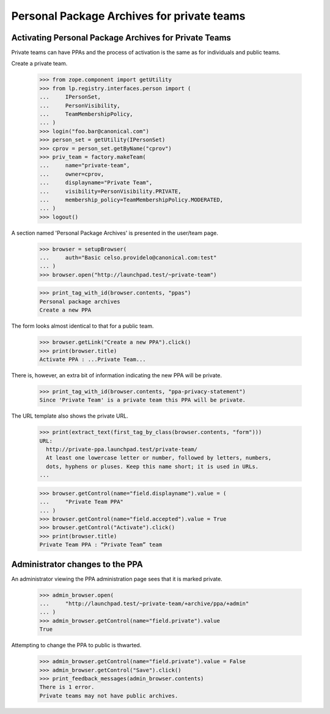 Personal Package Archives for private teams
===========================================


Activating Personal Package Archives for Private Teams
------------------------------------------------------

Private teams can have PPAs and the process of activation is the same
as for individuals and public teams.

Create a private team.

    >>> from zope.component import getUtility
    >>> from lp.registry.interfaces.person import (
    ...     IPersonSet,
    ...     PersonVisibility,
    ...     TeamMembershipPolicy,
    ... )
    >>> login("foo.bar@canonical.com")
    >>> person_set = getUtility(IPersonSet)
    >>> cprov = person_set.getByName("cprov")
    >>> priv_team = factory.makeTeam(
    ...     name="private-team",
    ...     owner=cprov,
    ...     displayname="Private Team",
    ...     visibility=PersonVisibility.PRIVATE,
    ...     membership_policy=TeamMembershipPolicy.MODERATED,
    ... )
    >>> logout()

A section named 'Personal Package Archives' is presented in the
user/team page.

    >>> browser = setupBrowser(
    ...     auth="Basic celso.providelo@canonical.com:test"
    ... )
    >>> browser.open("http://launchpad.test/~private-team")

    >>> print_tag_with_id(browser.contents, "ppas")
    Personal package archives
    Create a new PPA

The form looks almost identical to that for a public team.

    >>> browser.getLink("Create a new PPA").click()
    >>> print(browser.title)
    Activate PPA : ...Private Team...

There is, however, an extra bit of information indicating the new PPA
will be private.

    >>> print_tag_with_id(browser.contents, "ppa-privacy-statement")
    Since 'Private Team' is a private team this PPA will be private.

The URL template also shows the private URL.

    >>> print(extract_text(first_tag_by_class(browser.contents, "form")))
    URL:
      http://private-ppa.launchpad.test/private-team/
      At least one lowercase letter or number, followed by letters, numbers,
      dots, hyphens or pluses. Keep this name short; it is used in URLs.
    ...


    >>> browser.getControl(name="field.displayname").value = (
    ...     "Private Team PPA"
    ... )
    >>> browser.getControl(name="field.accepted").value = True
    >>> browser.getControl("Activate").click()
    >>> print(browser.title)
    Private Team PPA : “Private Team” team


Administrator changes to the PPA
--------------------------------

An administrator viewing the PPA administration page sees that it is
marked private.

    >>> admin_browser.open(
    ...     "http://launchpad.test/~private-team/+archive/ppa/+admin"
    ... )
    >>> admin_browser.getControl(name="field.private").value
    True

Attempting to change the PPA to public is thwarted.

    >>> admin_browser.getControl(name="field.private").value = False
    >>> admin_browser.getControl("Save").click()
    >>> print_feedback_messages(admin_browser.contents)
    There is 1 error.
    Private teams may not have public archives.
